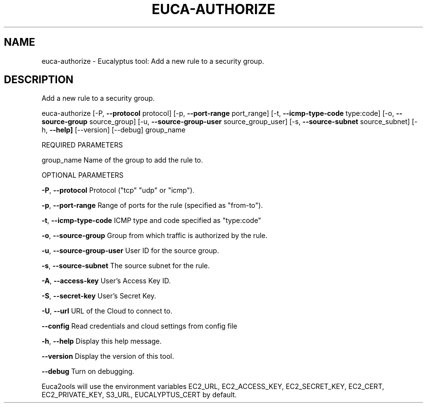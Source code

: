 .\" DO NOT MODIFY THIS FILE!  It was generated by help2man 1.36.
.TH EUCA-AUTHORIZE "1" "November 2009" "euca-authorize     euca-authorize version: 1.0 (BSD)" "User Commands"
.SH NAME
euca-authorize \- Eucalyptus tool: Add a new rule to a security group.  
.SH DESCRIPTION
Add a new rule to a security group.
.PP
euca\-authorize [\-P, \fB\-\-protocol\fR protocol] [\-p, \fB\-\-port\-range\fR port_range]
[\-t, \fB\-\-icmp\-type\-code\fR type:code] [\-o, \fB\-\-source\-group\fR source_group]
[\-u, \fB\-\-source\-group\-user\fR source_group_user] [\-s, \fB\-\-source\-subnet\fR source_subnet]
[\-h, \fB\-\-help]\fR [\-\-version] [\-\-debug] group_name
.PP
REQUIRED PARAMETERS
.PP
group_name                      Name of the group to add the rule to.
.PP
OPTIONAL PARAMETERS
.PP
\fB\-P\fR, \fB\-\-protocol\fR                  Protocol ("tcp" "udp" or "icmp").
.PP
\fB\-p\fR, \fB\-\-port\-range\fR                Range of ports for the rule (specified as "from\-to").
.PP
\fB\-t\fR, \fB\-\-icmp\-type\-code\fR            ICMP type and code specified as "type:code"     
.PP
\fB\-o\fR, \fB\-\-source\-group\fR              Group from which traffic is authorized by the rule.
.PP
\fB\-u\fR, \fB\-\-source\-group\-user\fR         User ID for the source group.
.PP
\fB\-s\fR, \fB\-\-source\-subnet\fR             The source subnet for the rule.
.PP
                                
.PP
\fB\-A\fR, \fB\-\-access\-key\fR                User's Access Key ID.
.PP
\fB\-S\fR, \fB\-\-secret\-key\fR                User's Secret Key.
.PP
\fB\-U\fR, \fB\-\-url\fR                       URL of the Cloud to connect to.
.PP
\fB\-\-config\fR                        Read credentials and cloud settings from config file
.PP
\fB\-h\fR, \fB\-\-help\fR                      Display this help message.
.PP
\fB\-\-version\fR                       Display the version of this tool.
.PP
\fB\-\-debug\fR                         Turn on debugging.
.PP
Euca2ools will use the environment variables EC2_URL, EC2_ACCESS_KEY, EC2_SECRET_KEY, EC2_CERT, EC2_PRIVATE_KEY, S3_URL, EUCALYPTUS_CERT by default.
